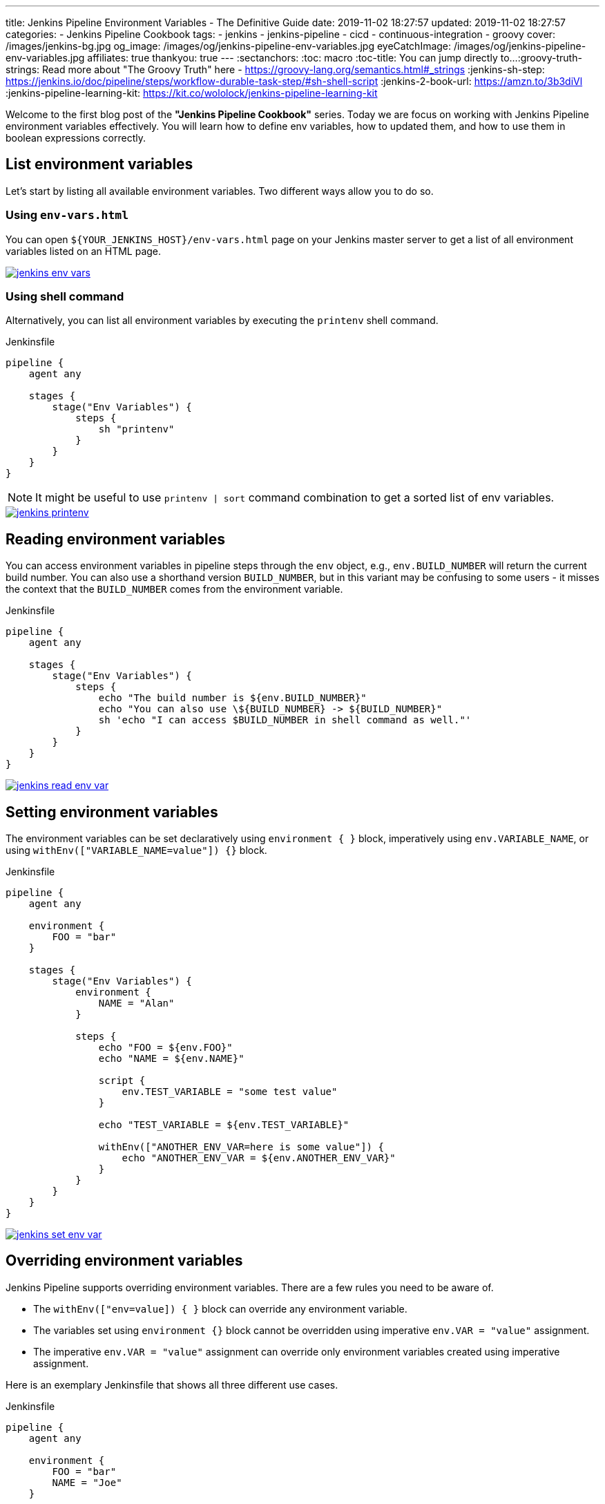---
title: Jenkins Pipeline Environment Variables - The Definitive Guide
date: 2019-11-02 18:27:57
updated: 2019-11-02 18:27:57
categories:
    - Jenkins Pipeline Cookbook
tags:
    - jenkins
    - jenkins-pipeline
    - cicd
    - continuous-integration
    - groovy
cover: /images/jenkins-bg.jpg
og_image: /images/og/jenkins-pipeline-env-variables.jpg
eyeCatchImage: /images/og/jenkins-pipeline-env-variables.jpg
affiliates: true
thankyou: true
---
:sectanchors:
:toc: macro
:toc-title: You can jump directly to...
:groovy-truth-strings: Read more about "The Groovy Truth" here - https://groovy-lang.org/semantics.html#_strings
:jenkins-sh-step: https://jenkins.io/doc/pipeline/steps/workflow-durable-task-step/#sh-shell-script
:jenkins-2-book-url: https://amzn.to/3b3diVl
:jenkins-pipeline-learning-kit: https://kit.co/wololock/jenkins-pipeline-learning-kit

Welcome to the first blog post of the *"Jenkins Pipeline Cookbook"* series.
Today we are focus on working with Jenkins Pipeline environment variables effectively.
You will learn how to define env variables, how to updated them, and how to use them in boolean expressions correctly.

++++
<!-- more -->
++++

toc::[]

== List environment variables

Let’s start by listing all available environment variables.
Two different ways allow you to do so.

=== Using `env-vars.html`

You can open `${YOUR_JENKINS_HOST}/env-vars.html` page on your Jenkins master server to get a list of all environment variables listed on an HTML page.

[.text-center]
--
[.img-responsive.img-thumbnail]
[link=/images/jenkins-env-vars.png]
image::/images/jenkins-env-vars.png[]
--

=== Using shell command

Alternatively, you can list all environment variables by executing the `printenv` shell command.

[source,groovy]
.Jenkinsfile
----
pipeline {
    agent any

    stages {
        stage("Env Variables") {
            steps {
                sh "printenv"
            }
        }
    }
}
----

NOTE: It might be useful to use `printenv | sort` command combination to get a sorted list of env variables.

[.text-center]
--
[.img-responsive.img-thumbnail]
[link=/images/jenkins-printenv.png]
image::/images/jenkins-printenv.png[]
--

== Reading environment variables

You can access environment variables in pipeline steps through the `env` object, e.g., `env.BUILD_NUMBER` will return the current build number.
You can also use a shorthand version `BUILD_NUMBER`, but in this variant may be confusing to some users - it misses the context that the `BUILD_NUMBER` comes from the environment variable.


[source,groovy]
.Jenkinsfile
----
pipeline {
    agent any

    stages {
        stage("Env Variables") {
            steps {
                echo "The build number is ${env.BUILD_NUMBER}"
                echo "You can also use \${BUILD_NUMBER} -> ${BUILD_NUMBER}"
                sh 'echo "I can access $BUILD_NUMBER in shell command as well."'
            }
        }
    }
}
----

[.text-center]
--
[.img-responsive.img-thumbnail]
[link=/images/jenkins-read-env-var.png]
image::/images/jenkins-read-env-var.png[]
--

== Setting environment variables

The environment variables can be set declaratively using `environment { }` block, imperatively using `env.VARIABLE_NAME`, or using `withEnv(["VARIABLE_NAME=value"]) {}` block.

[source,groovy]
.Jenkinsfile
----
pipeline {
    agent any

    environment {
        FOO = "bar"
    }

    stages {
        stage("Env Variables") {
            environment {
                NAME = "Alan"
            }

            steps {
                echo "FOO = ${env.FOO}"
                echo "NAME = ${env.NAME}"

                script {
                    env.TEST_VARIABLE = "some test value"
                }

                echo "TEST_VARIABLE = ${env.TEST_VARIABLE}"

                withEnv(["ANOTHER_ENV_VAR=here is some value"]) {
                    echo "ANOTHER_ENV_VAR = ${env.ANOTHER_ENV_VAR}"
                }
            }
        }
    }
}
----

[.text-center]
--
[.img-responsive.img-thumbnail]
[link=/images/jenkins-set-env-var.png]
image::/images/jenkins-set-env-var.png[]
--

== Overriding environment variables

Jenkins Pipeline supports overriding environment variables.
There are a few rules you need to be aware of.

* The `withEnv(["env=value]) { }` block can override any environment variable.
* The variables set using `environment {}` block cannot be overridden using imperative `env.VAR = "value"` assignment.
* The imperative `env.VAR = "value"` assignment can override only environment variables created using imperative assignment.

Here is an exemplary Jenkinsfile that shows all three different use cases.

[source,groovy]
.Jenkinsfile
----
pipeline {
    agent any

    environment {
        FOO = "bar"
        NAME = "Joe"
    }

    stages {
        stage("Env Variables") {
            environment {
                NAME = "Alan" // overrides pipeline level NAME env variable
                BUILD_NUMBER = "2" // overrides the default BUILD_NUMBER
            }

            steps {
                echo "FOO = ${env.FOO}" // prints "FOO = bar"
                echo "NAME = ${env.NAME}" // prints "NAME = Alan"
                echo "BUILD_NUMBER =  ${env.BUILD_NUMBER}" // prints "BUILD_NUMBER = 2"

                script {
                    env.SOMETHING = "1" // creates env.SOMETHING variable
                }
            }
        }

        stage("Override Variables") {
            steps {
                script {
                    env.FOO = "IT DOES NOT WORK!" // it can't override env.FOO declared at the pipeline (or stage) level
                    env.SOMETHING = "2" // it can override env variable created imperatively
                }

                echo "FOO = ${env.FOO}" // prints "FOO = bar"
                echo "SOMETHING = ${env.SOMETHING}" // prints "SOMETHING = 2"

                withEnv(["FOO=foobar"]) { // it can override any env variable
                    echo "FOO = ${env.FOO}" // prints "FOO = foobar"
                }

                withEnv(["BUILD_NUMBER=1"]) {
                    echo "BUILD_NUMBER = ${env.BUILD_NUMBER}" // prints "BUILD_NUMBER = 1"
                }
            }
        }
    }
}
----

[.text-center]
--
[.img-responsive.img-thumbnail]
[link=/images/jenkins-override-env-var.png]
image::/images/jenkins-override-env-var.png[]
--

== Storing `Boolean` values in environment variables

There is one popular misconception when it comes to using environment variables.
Every value that gets stored as an environment variable gets converted to a `String`.
When you store boolean's `false` value, it gets converted to `"false"`.
If you want to use that value in the boolean expression correctly, you need to call `"false".toBoolean()` method.footnote:[{groovy-truth-strings}]

[source,groovy]
.Jenkinsfile
----
pipeline {
    agent any

    environment {
        IS_BOOLEAN = false
    }

    stages {
        stage("Env Variables") {
            steps {
                script {
                    if (env.IS_BOOLEAN) {
                        echo "You can see this message, because \"false\" String evaluates to Boolean.TRUE value"
                    }

                    if (env.IS_BOOLEAN.toBoolean() == false) {
                        echo "You can see this message, because \"false\".toBoolean() returns Boolean.FALSE value"
                    }
                }
            }
        }
    }
}
----

[.text-center]
--
[.img-responsive.img-thumbnail]
[link=/images/jenkins-string-env-var.png]
image::/images/jenkins-string-env-var.png[]
--

NOTE: Would you like to learn more about *Jenkins*, *Jenkins Pipelines*, and *CI/CD* in general?
If so, check out my curated list of books collected in this {jenkins-pipeline-learning-kit}["_&quot;Jenkins Pipeline Learning Kit._&quot;", role="ga-tracker"]


== Capturing `sh` command output in the env variable

You can also capture output of a shell command as an environment variable.
Keep in mind that you need to use `sh(script: 'cmd', returnStdout:true)` format to force `sh` stepfootnote:[{jenkins-sh-step}] to return an output so it can be captured and stored in a variable.

[source,groovy]
.Jenkinsile
----
pipeline {
    agent any

    environment {
        LS = "${sh(script:'ls -lah', returnStdout: true)}"
    }

    stages {
        stage("Env Variables") {
            steps {
                echo "LS = ${env.LS}"
            }
        }
    }
}
----

[.text-center]
--
[.img-responsive.img-thumbnail]
[link=/images/jenkins-sh-in-env-var.png]
image::/images/jenkins-sh-in-env-var.png[]
--

{nbsp} +

[.row]
====
[.col-md-10.col-md-offset-1]
=====
[.video-container]
video::KwQDxwZRZiE[youtube]
=====
====
